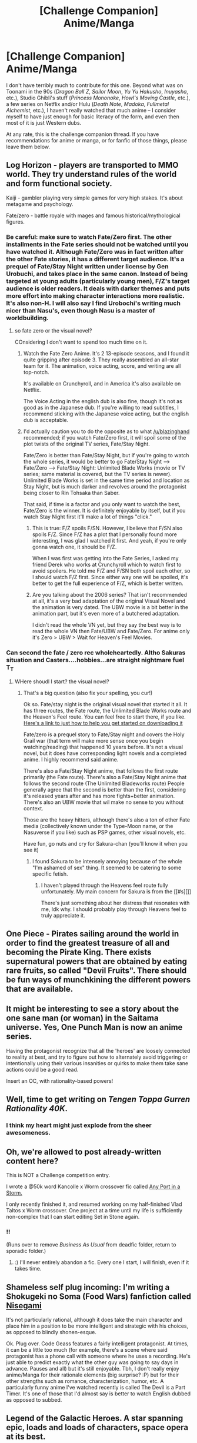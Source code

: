 #+TITLE: [Challenge Companion] Anime/Manga

* [Challenge Companion] Anime/Manga
:PROPERTIES:
:Author: alexanderwales
:Score: 20
:DateUnix: 1460008759.0
:DateShort: 2016-Apr-07
:END:
I don't have terribly much to contribute for this one. Beyond what was on Toonami in the 90s (/Dragon Ball Z/, /Sailor Moon/, /Yu Yu Hakusho/, /Inuyasha/, etc.), Studio Ghibli's stuff (/Princess Mononoke/, /Howl's Moving Castle/, etc.), a few series on Netflix and/or Hulu (/Death Note/, /Madoka/, /Fullmetal Alchemist/, etc.), I haven't really watched that much anime -- I consider myself to have just enough for basic literacy of the form, and even then most of it is just Western dubs.

At any rate, this is the challenge companion thread. If you have recommendations for anime or manga, or for fanfic of those things, please leave them below.


** Log Horizon - players are transported to MMO world. They try understand rules of the world and form functional society.

Kaiji - gambler playing very simple games for very high stakes. It's about metagame and psychology.

Fate/zero - battle royale with mages and famous historical/mythological figures.
:PROPERTIES:
:Author: Wiron
:Score: 8
:DateUnix: 1460021135.0
:DateShort: 2016-Apr-07
:END:

*** Be careful: make sure to watch Fate/Zero first. The other installments in the Fate series should not be watched until you have watched it. Although Fate/Zero was in fact written after the other Fate stories, it has a different target audience. It's a prequel of Fate/Stay Night written under license by Gen Urobuchi, and takes place in the same canon. Instead of being targeted at young adults (particularly young men), F/Z's target audience is older readers. It deals with darker themes and puts more effort into making character interactions more realistic. It's also non-H. I will also say I find Urobochi's writing much nicer than Nasu's, even though Nasu is a master of worldbuilding.
:PROPERTIES:
:Author: blazinghand
:Score: 5
:DateUnix: 1460049636.0
:DateShort: 2016-Apr-07
:END:

**** so fate zero or the visual novel?

COnsidering I don't want to spend too much time on it.
:PROPERTIES:
:Author: hoja_nasredin
:Score: 2
:DateUnix: 1460050496.0
:DateShort: 2016-Apr-07
:END:

***** Watch the Fate Zero Anime. It's 2 13-episode seasons, and I found it quite gripping after episode 3. They really assembled an all-star team for it. The animation, voice acting, score, and writing are all top-notch.

It's available on Crunchyroll, and in America it's also available on Netflix.

The Voice Acting in the english dub is also fine, though it's not as good as in the Japanese dub. If you're willing to read subtitles, I recommend sticking with the Japanese voice acting, but the english dub is acceptable.
:PROPERTIES:
:Author: blazinghand
:Score: 4
:DateUnix: 1460050898.0
:DateShort: 2016-Apr-07
:END:


***** I'd actually caution you to do the opposite as to what [[/u/blazinghand]] recommended; if you watch Fate/Zero first, it will spoil some of the plot twists of the original TV series, Fate/Stay Night.

Fate/Zero is better than Fate/Stay Night, but if you're going to watch the whole series, it would be better to go Fate/Stay Night --> Fate/Zero --> Fate/Stay Night: Unlimited Blade Works (movie or TV series; same material is covered, but the TV series is newer). Unlimited Blade Works is set in the same time period and location as Stay Night, but is much darker and revolves around the protagonist being closer to Rin Tohsaka than Saber.

That said, if time is a factor and you only want to watch the best, Fate/Zero is the winner. It is definitely enjoyable by itself, but if you watch Stay Night first it'll make a lot of things "click."
:PROPERTIES:
:Author: AurelianoTampa
:Score: 4
:DateUnix: 1460053734.0
:DateShort: 2016-Apr-07
:END:

****** This is true: F/Z spoils F/SN. However, I believe that F/SN also spoils F/Z. Since F/Z has a plot that I personally found more interesting, I was glad I watched it first. And yeah, if you're only gonna watch one, it should be F/Z.

When I was first was getting into the Fate Series, I asked my friend Derek who works at Crunchyroll which to watch first to avoid spoilers. He told me F/Z and F/SN both spoil each other, so I should watch F/Z first. Since either way one will be spoiled, it's better to get the full experience of F/Z, which is better written.
:PROPERTIES:
:Author: blazinghand
:Score: 3
:DateUnix: 1460057004.0
:DateShort: 2016-Apr-07
:END:


****** Are you talking about the 2006 series? That isn't recommended at all, it's a very bad adaptation of the original Visual Novel and the animation is very dated. The UBW movie is a bit better in the animation part, but it's even more of a butchered adaptation.

I didn't read the whole VN yet, but they say the best way is to read the whole VN then Fate/UBW and Fate/Zero. For anime only it's Zero > UBW > Wait for Heaven's Feel Movies.
:PROPERTIES:
:Author: SpikeyPT
:Score: 2
:DateUnix: 1460116855.0
:DateShort: 2016-Apr-08
:END:


*** Can second the fate / zero rec wholeheartedly. Altho Sakuras situation and Casters....hobbies...are straight nightmare fuel T_T
:PROPERTIES:
:Author: Kishoto
:Score: 1
:DateUnix: 1460044281.0
:DateShort: 2016-Apr-07
:END:

**** WHere shoudl I start? the visual novel?
:PROPERTIES:
:Author: hoja_nasredin
:Score: 1
:DateUnix: 1460050433.0
:DateShort: 2016-Apr-07
:END:

***** That's a big question (also fix your spelling, you cur!)

Ok so. Fate/stay night is the original visual novel that started it all. It has three routes, the Fate route, the Unlimited Blade Works route and the Heaven's Feel route. You can feel free to start there, if you like. [[https://www.reddit.com/r/visualnovels/comments/2b60x7/fatestay_night_realta_nua_100_patch_released/][Here's a link to just how to help you get started on downloading it]]

Fate/zero is a prequel story to Fate/Stay night and covers the Holy Grail war (that term will make more sense once you begin watching/reading) that happened 10 years before. It's not a visual novel, but it does have corresponding light novels and a completed anime. I highly recommend said anime.

There's also a Fate/Stay Night anime, that follows the first route primarily (the Fate route). There's also a Fate/Stay Night anime that follows the second route (The Unlimited Bladeworks route) People generally agree that the second is better than the first, considering it's released years after and has more fights+better animation. There's also an UBW movie that wil make no sense to you without context.

Those are the heavy hitters, although there's also a ton of other Fate media (collectively known under the Type-Moon name, or the Nasuverse if you like) such as PSP games, other visual novels, etc.

Have fun, go nuts and cry for Sakura-chan (you'll know it when you see it)
:PROPERTIES:
:Author: Kishoto
:Score: 2
:DateUnix: 1460070143.0
:DateShort: 2016-Apr-08
:END:

****** I found Sakura to be intensely annoying because of the whole "I'm ashamed of sex" thing. It seemed to be catering to some specific fetish.
:PROPERTIES:
:Author: Jiro_T
:Score: 1
:DateUnix: 1460140222.0
:DateShort: 2016-Apr-08
:END:

******* I haven't played through the Heavens feel route fully unfortunately. My main concern for Sakura is from the [[#s][]]

There's just something about her distress that resonates with me, Idk why. I should probably play through Heavens feel to truly appreciate it.
:PROPERTIES:
:Author: Kishoto
:Score: 1
:DateUnix: 1460146428.0
:DateShort: 2016-Apr-09
:END:


** One Piece - Pirates sailing around the world in order to find the greatest treasure of all and becoming the Pirate King. There exists supernatural powers that are obtained by eating rare fruits, so called "Devil Fruits". There should be fun ways of munchkining the different powers that are available.
:PROPERTIES:
:Author: VVhaleBiologist
:Score: 6
:DateUnix: 1460029482.0
:DateShort: 2016-Apr-07
:END:


** It might be interesting to see a story about the one sane man (or woman) in the Saitama universe. Yes, One Punch Man is now an anime series.

Having the protagonist recognize that all the 'heroes' are loosely connected to reality at best, and try to figure out how to alternately avoid triggering or intentionally using their various insanities or quirks to make them take sane actions could be a good read.

Insert an OC, with rationality-based powers!
:PROPERTIES:
:Author: Farmerbob1
:Score: 5
:DateUnix: 1460041670.0
:DateShort: 2016-Apr-07
:END:


** Well, time to get writing on /Tengen Toppa Gurren Rationality 40K/.
:PROPERTIES:
:Score: 5
:DateUnix: 1460074324.0
:DateShort: 2016-Apr-08
:END:

*** I think my heart might just explode from the sheer awesomeness.
:PROPERTIES:
:Author: Subrosian_Smithy
:Score: 1
:DateUnix: 1460992361.0
:DateShort: 2016-Apr-18
:END:


** Oh, we're allowed to post already-written content here?

This is NOT a Challenge competition entry.

I wrote a @50k word Kancolle x Worm crossover fic called [[https://forums.sufficientvelocity.com/threads/any-port-in-a-storm-kantai-collection-x-worm.19959/][Any Port in a Storm.]]

I only recently finished it, and resumed working on my half-finished Vlad Taltos x Worm crossover. One project at a time until my life is sufficiently non-complex that I can start editing Set in Stone again.
:PROPERTIES:
:Author: Farmerbob1
:Score: 6
:DateUnix: 1460046241.0
:DateShort: 2016-Apr-07
:END:

*** !!

(Runs over to remove /Business As Usual/ from deadfic folder, return to sporadic folder.)
:PROPERTIES:
:Author: EliezerYudkowsky
:Score: 5
:DateUnix: 1460182396.0
:DateShort: 2016-Apr-09
:END:

**** :) I'll never entirely abandon a fic. Every one I start, I will finish, even if it takes time.
:PROPERTIES:
:Author: Farmerbob1
:Score: 1
:DateUnix: 1460238872.0
:DateShort: 2016-Apr-10
:END:


** Shameless self plug incoming: I'm writing a Shokugeki no Soma (Food Wars) fanfiction called [[https://m.fanfiction.net/s/11804422/1/Nisegami][Nisegami]]

It's not particularly rational, although it does take the main character and place him in a position to be more intelligent and strategic with his choices, as opposed to blindly shonen-esque.

Ok. Plug over. Code Geass features a fairly intelligent protagonist. At times, it can be a little too much (for example, there's a scene where said protagonist has a phone call with someone where he uses a recording. He's just able to predict exactly what the other guy was going to say days in advance. Pauses and all) but it's still enjoyable. Tbh, I don't really enjoy anime/Manga for their rationale elements (big surprise? :P) but for their other strengths such as romance, characterization, humor, etc. A particularly funny anime I've watched recently is called The Devil is a Part Timer. It's one of those that I'd almost say is better to watch English dubbed as opposed to subbed.
:PROPERTIES:
:Author: Kishoto
:Score: 3
:DateUnix: 1460044200.0
:DateShort: 2016-Apr-07
:END:


** Legend of the Galactic Heroes. A star spanning epic, loads and loads of characters, space opera at its best.

Hunter x Hunter. Real fun, specific power usage (choose your power, basically)

Ergo Proxy, Noein, Serial Experiment Lain, Evangelion, .//hack, etc

It's an infinite setting, since the genres are really diverse
:PROPERTIES:
:Author: NemkeKira
:Score: 7
:DateUnix: 1460019680.0
:DateShort: 2016-Apr-07
:END:

*** I strongly second the recommendations for Noein and Legend of the galactic Heroes.
:PROPERTIES:
:Author: Galap
:Score: 2
:DateUnix: 1460088030.0
:DateShort: 2016-Apr-08
:END:


*** I highly doubt lain aged well for first time viewers

For example the multiple screens and "overclocked" cell phone with a touch pad are hardy amazing anymore
:PROPERTIES:
:Score: 1
:DateUnix: 1460474728.0
:DateShort: 2016-Apr-12
:END:

**** true, but in the context of inspiration, it gives a lot to work with
:PROPERTIES:
:Author: NemkeKira
:Score: 1
:DateUnix: 1460479573.0
:DateShort: 2016-Apr-12
:END:


** Some fun freely-available anime (subtitled, of course):\\
- /[[http://www.hulu.com/death-note][Death Note]]/ (37 episodes): A genius high-school student attempts to use a divine artifact to cleanse the world of evil.\\
- /Naruto/ ([[http://www.hulu.com][Part 1]] (220 episodes), [[http://www.hulu.com/naruto-shippuden][Part 2]] (454 episodes, ongoing)): Villages of mercenary ninja conduct bloody missions.\\
- /[[http://www.hulu.com/angel-beats][Angel Beats!]]/ (13 episodes): In a strange Purgatory, a band of high-schoolers fights to defy death and return to the land of the living.\\
- /[[http://www.hulu.com/mobile-suit-gundam-ironblooded-orphans][Mobile Suit Gundam: Iron-Blooded Orphans]]/ (25 episodes, Season 1 complete): A band of child soldiers on Mars overpowers its owners, and seeks to bring justice to its home by transporting a charismatic diplomat to Earth for negotiation.\\
- /[[https://www.youtube.com/playlist?list=PLJV1h9xQ7Hx-0WipavLDd3mFSLJL1r2XQ][Gundam Build Fighters]]/ (25 episodes): Two boys (a builder and a pilot) team up to attempt the Gunpla Battle Championship World Tournament.
:PROPERTIES:
:Author: ToaKraka
:Score: 3
:DateUnix: 1460026188.0
:DateShort: 2016-Apr-07
:END:


** Hmmm I'm trying to deconstruct a broad phenomena in anime/manga/porn in monster girls (yes I'm still doing that I've just pulled back and I'm doing a lot of structural work to get the character and plot rolling better then the more interactive version).

That seems like it would not QUITE qualify for this. If it does I could probably clean up my scripts, maybe slap some character illustrations or sketches on the google doc and get to chugging away at that as a kind of 2nd draft.

What say you [[/r/rational][r/rational]] ?
:PROPERTIES:
:Author: Nighzmarquls
:Score: 3
:DateUnix: 1460049485.0
:DateShort: 2016-Apr-07
:END:

*** Sounds interesting to me, it might be worth posting separately though as its own link on this subreddit. In general deconstructions of media as literary work in a rational way are well-liked here.
:PROPERTIES:
:Author: blazinghand
:Score: 2
:DateUnix: 1460057139.0
:DateShort: 2016-Apr-07
:END:

**** I'll post it when I've got most of book one done I think
:PROPERTIES:
:Author: Nighzmarquls
:Score: 2
:DateUnix: 1460059459.0
:DateShort: 2016-Apr-08
:END:


** Shin sekai yori. The novel and the anime adaptation are both masterpieces of dystopic sci-fi.
:PROPERTIES:
:Author: Absox
:Score: 3
:DateUnix: 1460168678.0
:DateShort: 2016-Apr-09
:END:

*** I'm writing one of this for the challenge.

From the New World/Shinsekai Yori is my #1 favorite anime. a really nuanced and rich story. I recommend it to anyone on here without reservation, because the showmanship and execution is superb, and I think it easily fits the criteria of being rational fiction.

So far writing in that universe is pretty fun, especially since it's not something I have to 'rationalify'-- it's just a logical (to me) continuation from that point.
:PROPERTIES:
:Author: Shion_Arita
:Score: 2
:DateUnix: 1460326728.0
:DateShort: 2016-Apr-11
:END:


** my 1 cent: [[https://en.wikipedia.org/wiki/Saiki_Kusuo_no_Psi-nan]]

Perhaps one of the most rational manga I ever read.
:PROPERTIES:
:Author: DevilishFSB
:Score: 2
:DateUnix: 1460772789.0
:DateShort: 2016-Apr-16
:END:


** Its been a long time since I watched either of the Bubblegum Crisis anime series. My memories make me think that they were rather rational for anime. I would think a rational fic based in that universe would be very possible, and wouldn't require breaking much to make it work.
:PROPERTIES:
:Author: Farmerbob1
:Score: 1
:DateUnix: 1460460262.0
:DateShort: 2016-Apr-12
:END:
